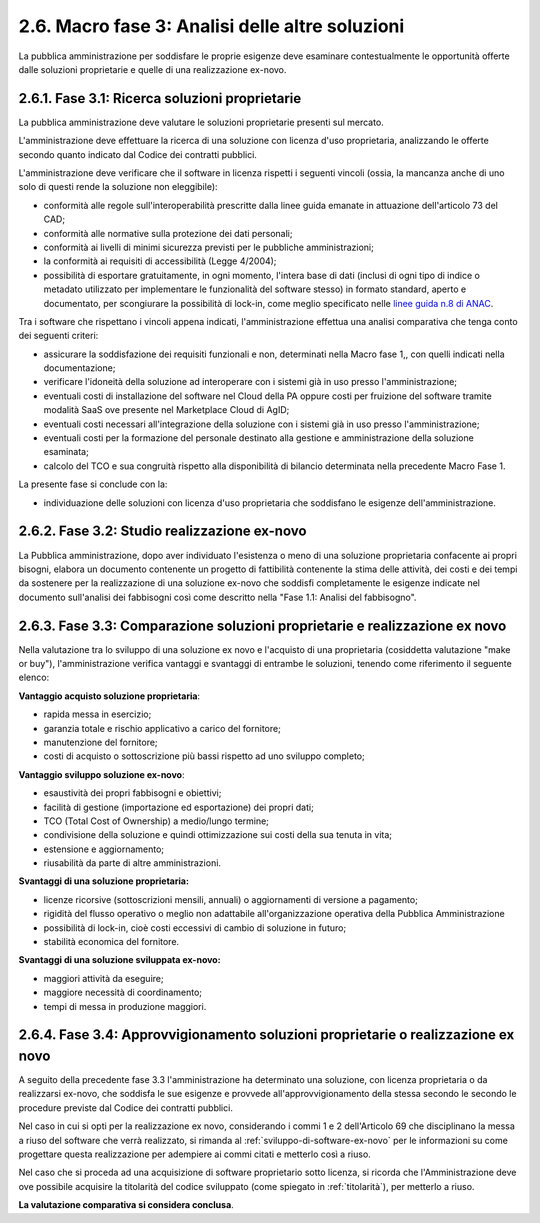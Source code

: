 .. _macro-fase-3-analisi-delle-altre-soluzioni:

2.6. Macro fase 3: Analisi delle altre soluzioni
================================================

La pubblica amministrazione per soddisfare le proprie esigenze deve esaminare contestualmente le opportunità offerte dalle soluzioni proprietarie e quelle di una realizzazione ex-novo.

|image0|

.. _fase-3.1-ricerca-soluzioni-proprietarie:

2.6.1. Fase 3.1: Ricerca soluzioni proprietarie
-----------------------------------------------

La pubblica amministrazione deve valutare le soluzioni proprietarie presenti sul mercato.

L'amministrazione deve effettuare la ricerca di una soluzione con licenza d'uso proprietaria, analizzando le offerte secondo quanto indicato dal Codice dei contratti pubblici.

L'amministrazione deve verificare che il software in licenza rispetti i seguenti vincoli (ossia, la mancanza anche di uno solo di questi rende la soluzione non eleggibile):

-  conformità alle regole sull'interoperabilità prescritte dalla linee guida emanate in attuazione dell'articolo 73 del CAD;

-  conformità alle normative sulla protezione dei dati personali;

-  conformità ai livelli di minimi sicurezza previsti per le pubbliche amministrazioni;

-  la conformità ai requisiti di accessibilità (Legge 4/2004);

-  possibilità di esportare gratuitamente, in ogni momento, l'intera base di dati (inclusi di ogni tipo di indice o metadato utilizzato per implementare le funzionalità del software stesso) in formato standard, aperto e documentato, per scongiurare la possibilità di lock-in, come meglio specificato nelle `linee guida n.8 di ANAC <https://www.anticorruzione.it/portal/public/classic/AttivitaAutorita/ContrattiPubblici/LineeGuida/_lineeGuida8>`__.

Tra i software che rispettano i vincoli appena indicati, l'amministrazione effettua una analisi comparativa che tenga conto dei seguenti criteri:

-  assicurare la soddisfazione dei requisiti funzionali e non, determinati nella Macro fase 1,, con quelli indicati nella documentazione;

-  verificare l'idoneità della soluzione ad interoperare con i sistemi già in uso presso l'amministrazione;

-  eventuali costi di installazione del software nel Cloud della PA oppure costi per fruizione del software tramite modalità SaaS ove presente nel Marketplace Cloud di AgID;

-  eventuali costi necessari all'integrazione della soluzione con i sistemi già in uso presso l'amministrazione;

-  eventuali costi per la formazione del personale destinato alla gestione e amministrazione della soluzione esaminata;

-  calcolo del TCO e sua congruità rispetto alla disponibilità di bilancio determinata nella precedente Macro Fase 1.

La presente fase si conclude con la:

-  individuazione delle soluzioni con licenza d'uso proprietaria che soddisfano le esigenze dell'amministrazione.

.. _fase-3.2-studio-realizzazione-ex-novo:

2.6.2. Fase 3.2: Studio realizzazione ex-novo
---------------------------------------------

La Pubblica amministrazione, dopo aver individuato l'esistenza o meno di una soluzione proprietaria confacente ai propri bisogni, elabora un documento contenente un progetto di fattibilità contenente la stima delle attività, dei costi e dei tempi da sostenere per la realizzazione di una soluzione ex-novo che soddisfi completamente le esigenze indicate nel documento sull'analisi dei fabbisogni così come descritto nella "Fase 1.1: Analisi del fabbisogno".

.. _fase-3.3-comparazione-soluzioni-proprietarie-e-realizzazione-ex-novo:

2.6.3. Fase 3.3: Comparazione soluzioni proprietarie e realizzazione ex novo 
-----------------------------------------------------------------------------

Nella valutazione tra lo sviluppo di una soluzione ex novo e l'acquisto di una proprietaria (cosiddetta valutazione "make or buy"), l'amministrazione verifica vantaggi e svantaggi di entrambe le soluzioni, tenendo come riferimento il seguente elenco:

**Vantaggio acquisto soluzione proprietaria**:

-  rapida messa in esercizio;

-  garanzia totale e rischio applicativo a carico del fornitore;

-  manutenzione del fornitore;

-  costi di acquisto o sottoscrizione più bassi rispetto ad uno sviluppo completo;

**Vantaggio sviluppo soluzione ex-novo**:

-  esaustività dei propri fabbisogni e obiettivi;

-  facilità di gestione (importazione ed esportazione) dei propri dati;

-  TCO (Total Cost of Ownership) a medio/lungo termine;

-  condivisione della soluzione e quindi ottimizzazione sui costi della sua tenuta in vita;

-  estensione e aggiornamento;

-  riusabilità da parte di altre amministrazioni.

**Svantaggi di una soluzione proprietaria:**

-  licenze ricorsive (sottoscrizioni mensili, annuali) o aggiornamenti di versione a pagamento;

-  rigidità del flusso operativo o meglio non adattabile all'organizzazione operativa della Pubblica Amministrazione

-  possibilità di lock-in, cioè costi eccessivi di cambio di soluzione in futuro;

-  stabilità economica del fornitore.

**Svantaggi di una soluzione sviluppata ex-novo:**

-  maggiori attività da eseguire;

-  maggiore necessità di coordinamento;

-  tempi di messa in produzione maggiori.

.. _fase-3.4-approvvigionamento-soluzioni-proprietarie-o-realizzazione-ex-novo:

2.6.4. Fase 3.4: Approvvigionamento soluzioni proprietarie o realizzazione ex novo
----------------------------------------------------------------------------------

A seguito della precedente fase 3.3 l'amministrazione ha determinato una soluzione, con licenza proprietaria o da realizzarsi ex-novo, che soddisfa le sue esigenze e provvede all'approvvigionamento della stessa secondo le secondo le procedure previste dal Codice dei contratti pubblici.

Nel caso in cui si opti per la realizzazione ex novo, considerando i commi 1 e 2 dell'Articolo 69 che disciplinano la messa a riuso del software che verrà realizzato, si rimanda al :ref:`sviluppo-di-software-ex-novo` per le informazioni su come progettare questa realizzazione per adempiere ai commi citati e metterlo così a riuso.

Nel caso che si proceda ad una acquisizione di software proprietario sotto licenza, si ricorda che l'Amministrazione deve ove possibile acquisire la titolarità del codice sviluppato (come spiegato in :ref:`titolarità`), per metterlo a riuso.

**La valutazione comparativa si considera conclusa**.

.. |image0| image:: .././media/image7.png
   :width: 6.27083in
   :height: 4.70833in
